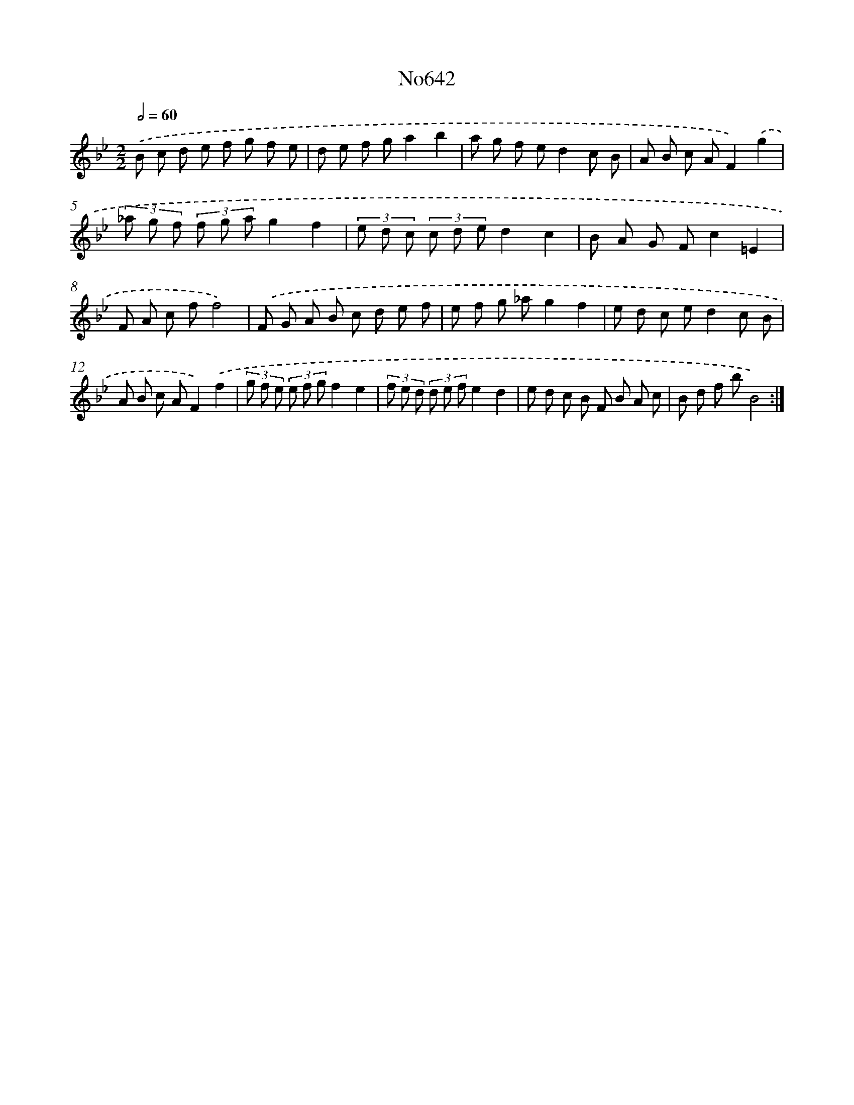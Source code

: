 X: 7087
T: No642
%%abc-version 2.0
%%abcx-abcm2ps-target-version 5.9.1 (29 Sep 2008)
%%abc-creator hum2abc beta
%%abcx-conversion-date 2018/11/01 14:36:34
%%humdrum-veritas 3023226065
%%humdrum-veritas-data 1816759999
%%continueall 1
%%barnumbers 0
L: 1/8
M: 2/2
Q: 1/2=60
K: Bb clef=treble
.('B c d e f g f e |
d e f ga2b2 |
a g f ed2c B |
A B c AF2).('g2 |
(3_a g f (3f g ag2f2 |
(3e d c (3c d ed2c2 |
B A G Fc2=E2 |
F A c ff4) |
.('F G A B c d e f |
e f g _ag2f2 |
e d c ed2c B |
A B c AF2).('f2 |
(3g f e (3e f gf2e2 |
(3f e d (3d e fe2d2 |
e d c B F B A c |
B d f bB4) :|]

